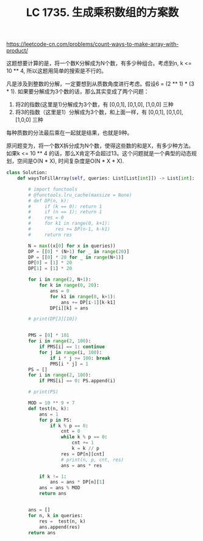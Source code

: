 #+title: LC 1735. 生成乘积数组的方案数

https://leetcode-cn.com/problems/count-ways-to-make-array-with-product/

这题想要计算的是，将一个数K分解成为N个数，有多少种组合。考虑到n, k <= 10 ** 4, 所以这题用简单的搜索是不行的。

凡是涉及到整数的分解，一定要想到从质数角度进行考虑。假设6 = (2 ** 1) * (3 * 1). 如果要分解成为3个数的话，那么其实变成了两个问题：
1. 将2的指数(这里是1)分解成为3个数，有 [0,0,1], [0,1,0], [1,0,0] 三种
2. 将3的指数（这里是1）分解成为3个数，和上面一样，有 [0,0,1], [0,1,0], [1,0,0] 三种
每种质数的分法最后乘在一起就是结果，也就是9种。

原问题变为，将一个数X拆分成为N个数，使得这些数的和是X，有多少种方法。如果k <= 10 ** 4 的话，那么X肯定不会超过13。这个问题就是一个典型的动态规划，空间是O(N * X), 时间复杂度是O(N * X * X).

#+BEGIN_SRC python
class Solution:
    def waysToFillArray(self, queries: List[List[int]]) -> List[int]:

        # import functools
        # @functools.lru_cache(maxsize = None)
        # def DP(n, k):
        #     if (k == 0): return 1
        #     if (n == 1): return 1
        #     res = 0
        #     for k1 in range(0, k+1):
        #         res += DP(n-1, k-k1)
        #     return res

        N = max((x[0] for x in queries))
        DP = [[0] * (N+1) for _ in range(20)]
        DP = [[0] * 20 for _ in range(N+1)]
        DP[0] = [1] * 20
        DP[1] = [1] * 20

        for i in range(2, N+1):
            for k in range(0, 20):
                ans = 0
                for k1 in range(0, k+1):
                    ans += DP[i-1][k-k1]
                DP[i][k] = ans

        # print(DP[3][10])


        PMS = [0] * 101
        for i in range(2, 100):
            if PMS[i] == 1: continue
            for j in range(i, 100):
                if i * j >= 100: break
                PMS[i * j] = 1
        PS = []
        for i in range(2, 100):
            if PMS[i] == 0: PS.append(i)

        # print(PS)

        MOD = 10 ** 9 + 7
        def test(n, k):
            ans = 1
            for p in PS:
                if k % p == 0:
                    cnt = 0
                    while k % p == 0:
                        cnt += 1
                        k = k // p
                    res = DP[n][cnt]
                    # print(n, p, cnt, res)
                    ans = ans * res

            if k != 1:
                ans = ans * DP[n][1]
            ans = ans % MOD
            return ans


        ans = []
        for n, k in queries:
            res =  test(n, k)
            ans.append(res)
        return ans

#+END_SRC